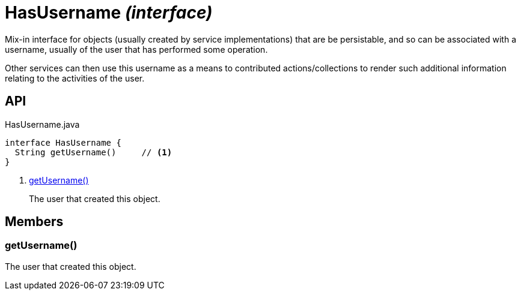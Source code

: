 = HasUsername _(interface)_
:Notice: Licensed to the Apache Software Foundation (ASF) under one or more contributor license agreements. See the NOTICE file distributed with this work for additional information regarding copyright ownership. The ASF licenses this file to you under the Apache License, Version 2.0 (the "License"); you may not use this file except in compliance with the License. You may obtain a copy of the License at. http://www.apache.org/licenses/LICENSE-2.0 . Unless required by applicable law or agreed to in writing, software distributed under the License is distributed on an "AS IS" BASIS, WITHOUT WARRANTIES OR  CONDITIONS OF ANY KIND, either express or implied. See the License for the specific language governing permissions and limitations under the License.

Mix-in interface for objects (usually created by service implementations) that are be persistable, and so can be associated with a username, usually of the user that has performed some operation.

Other services can then use this username as a means to contributed actions/collections to render such additional information relating to the activities of the user.

== API

[source,java]
.HasUsername.java
----
interface HasUsername {
  String getUsername()     // <.>
}
----

<.> xref:#getUsername__[getUsername()]
+
--
The user that created this object.
--

== Members

[#getUsername__]
=== getUsername()

The user that created this object.
